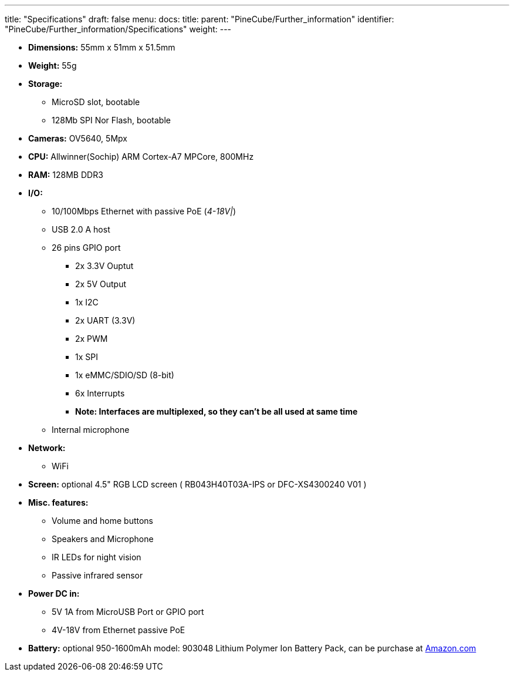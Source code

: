 ---
title: "Specifications"
draft: false
menu:
  docs:
    title:
    parent: "PineCube/Further_information"
    identifier: "PineCube/Further_information/Specifications"
    weight: 
---


* *Dimensions:* 55mm x 51mm x 51.5mm
* *Weight:* 55g
* *Storage:*
** MicroSD slot, bootable
** 128Mb SPI Nor Flash, bootable
* *Cameras:* OV5640, 5Mpx
* *CPU:* Allwinner(Sochip) ARM Cortex-A7 MPCore, 800MHz
* *RAM:* 128MB DDR3
* *I/O:*
** 10/100Mbps Ethernet with passive PoE (_4-18V|_)
** USB 2.0 A host
** 26 pins GPIO port
*** 2x 3.3V Ouptut
*** 2x 5V Output
*** 1x I2C
*** 2x UART (3.3V)
*** 2x PWM
*** 1x SPI
*** 1x eMMC/SDIO/SD (8-bit)
*** 6x Interrupts
*** *Note: Interfaces are multiplexed, so they can't be all used at same time*
** Internal microphone
* *Network:*
** WiFi
* *Screen:* optional 4.5" RGB LCD screen ( RB043H40T03A-IPS or DFC-XS4300240 V01 )
* *Misc. features:*
** Volume and home buttons
** Speakers and Microphone
** IR LEDs for night vision
** Passive infrared sensor
* *Power DC in:*
** 5V 1A from MicroUSB Port or GPIO port
** 4V-18V from Ethernet passive PoE
* *Battery:* optional 950-1600mAh model: 903048 Lithium Polymer Ion Battery Pack, can be purchase at https://www.amazon.com/AKZYTUE-1200mAh-Battery-Rechargeable-Connector/dp/B07TWHHCNK/[Amazon.com]


